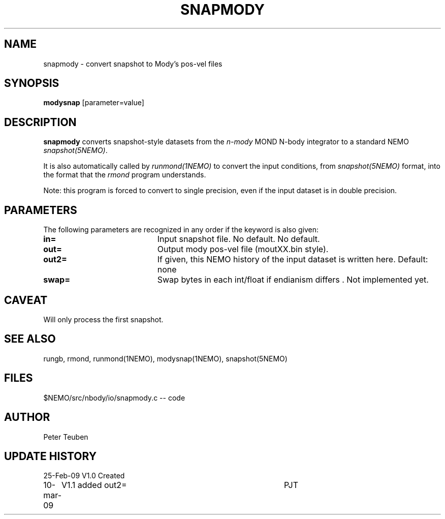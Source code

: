.TH SNAPMODY 1NEMO "10 March 2009"
.SH NAME
snapmody \- convert snapshot to Mody's pos-vel files 
.SH SYNOPSIS
\fBmodysnap\fP [parameter=value]
.SH DESCRIPTION
\fBsnapmody\fP converts snapshot-style datasets from
the \fIn-mody\fP MOND N-body integrator to a standard
NEMO \fIsnapshot(5NEMO)\fP. 
.PP
It is also automatically called by \fIrunmond(1NEMO)\fP
to convert the input conditions, from \fIsnapshot(5NEMO)\fP
format, into the format that the \fIrmond\fP program
understands.
.PP
Note: this program is forced
to convert to single precision, even if the input dataset
is in double precision.
.SH PARAMETERS
The following parameters are recognized in any order if the keyword
is also given:
.TP 20
\fBin=\fP
Input snapshot file. No default.
No default.
.TP
\fBout=\fP
Output  mody pos-vel file (moutXX.bin style).
.TP
\fBout2=\fP
If given, this NEMO history of the input dataset is written here. Default: none
.TP
\fBswap=\fP
Swap bytes in each int/float if endianism differs .
Not implemented yet.
.SH CAVEAT
Will only process the first snapshot.
.SH SEE ALSO
rungb, rmond, runmond(1NEMO), modysnap(1NEMO), snapshot(5NEMO)
.SH FILES
$NEMO/src/nbody/io/snapmody.c  -- code
.SH AUTHOR
Peter Teuben
.SH UPDATE HISTORY
.nf
.ta +1.0i +4.0i
25-Feb-09	V1.0 Created 
10-mar-09	V1.1 added out2=	PJT
.fi
